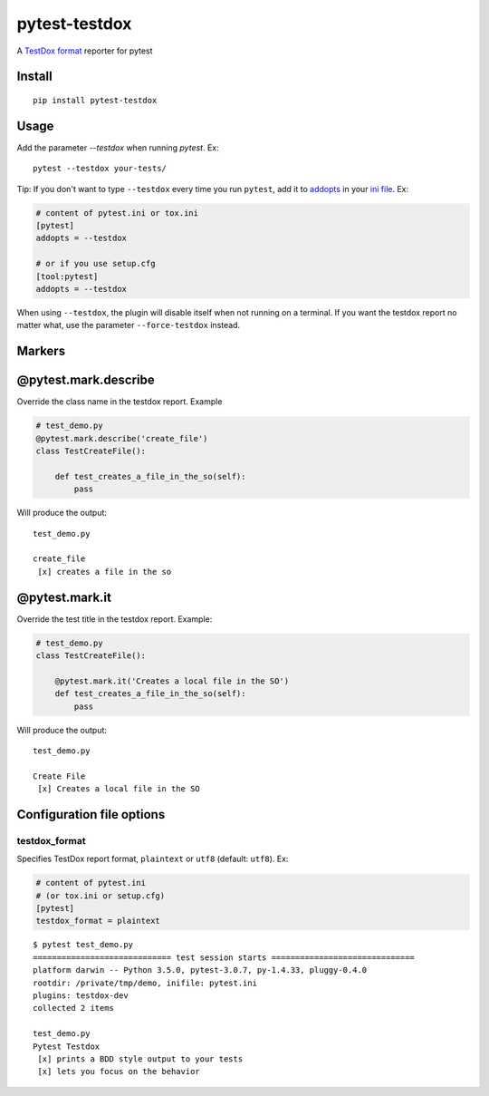 pytest-testdox
==============

.. image:: https://img.shields.io/pypi/v/pytest-testdox.svg?color=brightgreen
    :target: https://pypi.org/project/pytest-testdox/
    :alt: PyPI

.. image:: https://travis-ci.org/renanivo/pytest-testdox.svg?branch=master
    :target: https://travis-ci.org/renanivo/pytest-testdox

.. image:: https://codecov.io/gh/renanivo/pytest-testdox/branch/master/graph/badge.svg
    :target: https://codecov.io/gh/renanivo/pytest-testdox

A `TestDox format`_ reporter for pytest

.. _TestDox format: https://en.wikipedia.org/wiki/TestDox

.. image:: http://i.imgur.com/rJRL4x9.png

Install
-------

::

    pip install pytest-testdox


Usage
-----

Add the parameter `--testdox` when running `pytest`. Ex:

::

    pytest --testdox your-tests/

Tip: If you don't want to type ``--testdox`` every time you run ``pytest``, add it
to `addopts <https://docs.pytest.org/en/latest/customize.html#confval-addopts>`_
in your `ini file <https://docs.pytest.org/en/latest/customize.html#initialization-determining-rootdir-and-inifile>`_. Ex:

.. code-block:: ini

    # content of pytest.ini or tox.ini
    [pytest]
    addopts = --testdox

    # or if you use setup.cfg
    [tool:pytest]
    addopts = --testdox

When using ``--testdox``, the plugin will disable itself when not running on a
terminal. If you want the testdox report no matter what, use the parameter
``--force-testdox`` instead.


Markers
-------

@pytest.mark.describe
---------------------

Override the class name in the testdox report. Example

.. code-block:: python

    # test_demo.py
    @pytest.mark.describe('create_file')
    class TestCreateFile():

        def test_creates_a_file_in_the_so(self):
            pass


Will produce the output:

::

    test_demo.py

    create_file
     [x] creates a file in the so


@pytest.mark.it
---------------

Override the test title in the testdox report. Example:

.. code-block:: python

    # test_demo.py
    class TestCreateFile():

        @pytest.mark.it('Creates a local file in the SO')
        def test_creates_a_file_in_the_so(self):
            pass


Will produce the output:

::

    test_demo.py

    Create File
     [x] Creates a local file in the SO


Configuration file options
--------------------------

testdox\_format
~~~~~~~~~~~~~~~

Specifies TestDox report format, ``plaintext`` or ``utf8`` (default:
``utf8``). Ex:

.. code:: ini

    # content of pytest.ini
    # (or tox.ini or setup.cfg)
    [pytest]
    testdox_format = plaintext

::

    $ pytest test_demo.py
    ============================= test session starts ==============================
    platform darwin -- Python 3.5.0, pytest-3.0.7, py-1.4.33, pluggy-0.4.0
    rootdir: /private/tmp/demo, inifile: pytest.ini
    plugins: testdox-dev
    collected 2 items

    test_demo.py
    Pytest Testdox
     [x] prints a BDD style output to your tests
     [x] lets you focus on the behavior
